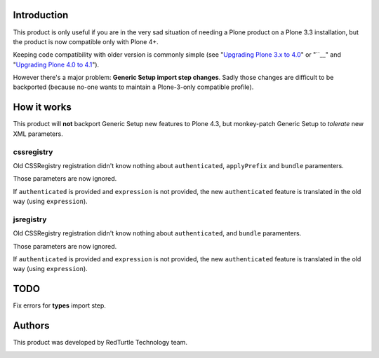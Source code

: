 Introduction
============

This product is only useful if you are in the very sad situation of needing a Plone product on a Plone 3.3
installation, but the product is now compatible only with Plone 4+.

Keeping code compatibility with older version is commonly simple (see "`Upgrading Plone 3.x to 4.0`__" or
"``__" and "`Upgrading Plone 4.0 to 4.1`__").

__ http://plone.org/documentation/manual/upgrade-guide/version/upgrading-plone-3-x-to-4.0 
__ http://plone.org/documentation/manual/upgrade-guide/version/upgrading-plone-4.0-to-4.1/referencemanual-all-pages

However there's a major problem: **Generic Setup import step changes**.
Sadly those changes are difficult to be backported (because no-one wants to maintain a Plone-3-only compatible
profile).

How it works
============

This product will **not** backport Generic Setup new features to Plone 4.3, but monkey-patch Generic Setup to
*tolerate* new XML parameters.

cssregistry
-----------

Old CSSRegistry registration didn't know nothing about ``authenticated``, ``applyPrefix`` and ``bundle``
paramenters.

Those parameters are now ignored.

If ``authenticated`` is provided and ``expression`` is not provided, the new ``authenticated`` feature is
translated in the old way (using ``expression``).

jsregistry
----------

Old CSSRegistry registration didn't know nothing about ``authenticated``, and ``bundle`` paramenters.

Those parameters are now ignored.

If ``authenticated`` is provided and ``expression`` is not provided, the new ``authenticated`` feature is
translated in the old way (using ``expression``).

TODO
====

Fix errors for **types** import step.

Authors
=======

This product was developed by RedTurtle Technology team.

.. image:: http://www.redturtle.it/redturtle_banner.png
   :alt: RedTurtle Technology Site
   :target: http://www.redturtle.it/
